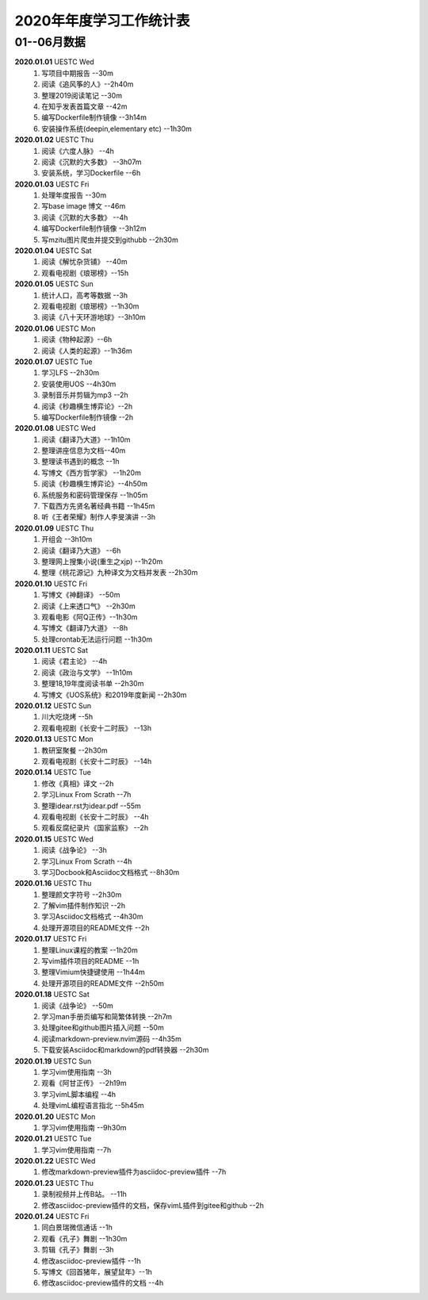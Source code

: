 2020年年度学习工作统计表　
^^^^^^^^^^^^^^^^^^^^^^^^^^^^^^^^^^

01--06月数据
-----------------------------
**2020.01.01**  UESTC Wed
	(1) 写项目中期报告 --30m
	(#) 阅读《追风筝的人》--2h40m
	(#) 整理2019阅读笔记  --30m
	(#) 在知乎发表首篇文章 --42m
	(#) 编写Dockerfile制作镜像 --3h14m
	(#) 安装操作系统(deepin,elementary etc) --1h30m
**2020.01.02**  UESTC Thu
	(1) 阅读《六度人脉》 --4h
	(#) 阅读《沉默的大多数》 --3h07m
	(#) 安装系统，学习Dockerfile --6h
**2020.01.03**  UESTC Fri
	(1) 处理年度报告 --30m
	(#) 写base image 博文 --46m
	(#) 阅读《沉默的大多数》 --4h
	(#) 编写Dockerfile制作镜像 --3h12m
	(#) 写mzitu图片爬虫并提交到githubb --2h30m
**2020.01.04**  UESTC Sat
	(1) 阅读《解忧杂货铺》 --40m
	(#) 观看电视剧《琅琊榜》--15h
**2020.01.05**  UESTC Sun
	(1) 统计人口，高考等数据 --3h
	(#) 观看电视剧《琅琊榜》--1h30m
	(#) 阅读《八十天环游地球》--3h10m
**2020.01.06**  UESTC Mon
	(1) 阅读《物种起源》--6h
	(#) 阅读《人类的起源》--1h36m
**2020.01.07**  UESTC Tue
	(1) 学习LFS --2h30m
	(#) 安装使用UOS --4h30m
	(#) 录制音乐并剪辑为mp3 --2h
	(#) 阅读《秒趣横生博弈论》--2h
	(#) 编写Dockerfile制作镜像 --2h
**2020.01.08**  UESTC Wed
	(1) 阅读《翻译乃大道》--1h10m
	(#) 整理讲座信息为文档--40m
	(#) 整理读书遇到的概念 --1h
	(#) 写博文《西方哲学家》 --1h20m
	(#) 阅读《秒趣横生博弈论》--4h50m
	(#) 系统服务和密码管理保存 --1h05m
	(#) 下载西方先贤名著经典书籍 --1h45m
	(#) 听《王者荣耀》制作人李旻演讲 --3h
**2020.01.09**  UESTC Thu
	(1) 开组会 --3h10m
	(#) 阅读《翻译乃大道》 --6h
	(#) 整理网上搜集小说(重生之xjp) --1h20m
	(#) 整理《桃花源记》九种译文为文档并发表 --2h30m
**2020.01.10**  UESTC Fri
	(1) 写博文《神翻译》 --50m
	(#) 阅读《上来透口气》 --2h30m
	(#) 观看电影《阿Q正传》--1h30m
	(#) 写博文《翻译乃大道》 --8h
	(#) 处理crontab无法运行问题 --1h30m
**2020.01.11**  UESTC Sat
	(1) 阅读《君主论》 --4h
	(#) 阅读《政治与文学》 --1h10m
	(#) 整理18,19年度阅读书单 --2h30m
	(#) 写博文《UOS系统》和2019年度新闻 --2h30m
**2020.01.12**  UESTC Sun
	(1) 川大吃烧烤 --5h
	(#) 观看电视剧《长安十二时辰》 --13h
**2020.01.13**  UESTC Mon
	(1) 教研室聚餐 --2h30m
	(#) 观看电视剧《长安十二时辰》 --14h
**2020.01.14**  UESTC Tue
	(1) 修改《真相》译文 --2h
	(#) 学习Linux From Scrath  --7h
	(#) 整理idear.rst为idear.pdf  --55m
	(#) 观看电视剧《长安十二时辰》 --4h
	(#) 观看反腐纪录片《国家监察》 --2h
**2020.01.15**  UESTC Wed
	(1) 阅读《战争论》 --3h
	(#) 学习Linux From Scrath  --4h
	(#) 学习Docbook和Asciidoc文档格式  --8h30m
**2020.01.16**  UESTC Thu
	(1) 整理颜文字符号  --2h30m
	(#) 了解vim插件制作知识  --2h
	(#) 学习Asciidoc文档格式  --4h30m
	(#) 处理开源项目的README文件 --2h
**2020.01.17**  UESTC Fri
	(1) 整理Linux课程的教案 --1h20m
	(#) 写vim插件项目的README --1h
	(#) 整理Vimium快捷键使用 --1h44m
	(#) 处理开源项目的README文件 --2h50m
**2020.01.18**  UESTC Sat
	(1) 阅读《战争论》 --50m
	(#) 学习man手册页编写和简繁体转换 --2h7m
	(#) 处理gitee和github图片插入问题 --50m
	(#) 阅读markdown-preview.nvim源码 --4h35m
	(#) 下载安装Asciidoc和markdown的pdf转换器 --2h30m
**2020.01.19**  UESTC Sun
	(1) 学习vim使用指南 --3h
	(#) 观看《阿甘正传》 --2h19m
	(#) 学习vimL脚本编程 --4h
	(#) 处理vimL编程语言指北 --5h45m
**2020.01.20**  UESTC Mon
	(1) 学习vim使用指南 --9h30m
**2020.01.21**  UESTC Tue
	(1) 学习vim使用指南 --7h
**2020.01.22**  UESTC Wed
	(1) 修改markdown-preview插件为asciidoc-preview插件 --7h
**2020.01.23**  UESTC Thu
	(1) 录制视频并上传B站。 --11h
	(#) 修改asciidoc-preview插件的文档，保存vimL插件到gitee和github --2h
**2020.01.24**  UESTC Fri
	(1) 同白景瑞微信通话 --1h
	(#) 观看《孔子》舞剧 --1h30m
	(#) 剪辑《孔子》舞剧 --3h
	(#) 修改asciidoc-preview插件 --1h
	(#) 写博文《回首猪年，展望鼠年》--1h
	(#) 修改asciidoc-preview插件的文档 --4h
